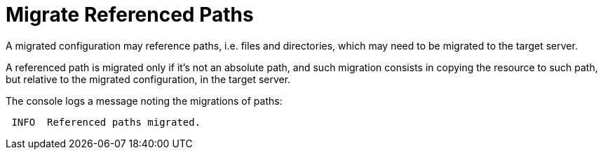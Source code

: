 = Migrate Referenced Paths

A migrated configuration may reference paths, i.e. files and directories, which may need to be migrated to the target server.

A referenced path is migrated only if it's not an absolute path, and such migration consists in copying the resource to such path, but relative to the migrated configuration, in the target server.

The console logs a message noting the migrations of paths:

[source,options="nowrap",subs="attributes"]
----
 INFO  Referenced paths migrated.
----
